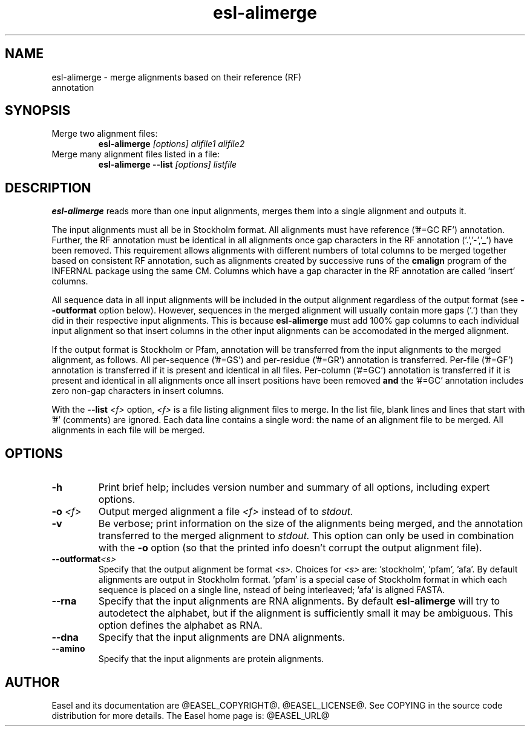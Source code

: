 .TH "esl-alimerge" 1 "@EASEL_DATE@" "Easel @PACKAGE_VERSION@" "Easel miniapps"

.SH NAME
.TP 
esl-alimerge - merge alignments based on their reference (RF) annotation

.SH SYNOPSIS

.TP 
Merge two alignment files:
.B esl-alimerge
.I [options]
.I alifile1
.I alifile2

.TP 
Merge many alignment files listed in a file:
.B esl-alimerge --list
.I [options]
.I listfile

.SH DESCRIPTION

.B esl-alimerge
reads more than one input alignments, merges them into a single
alignment and outputs it.

The input alignments must all be in Stockholm format.  All alignments
must have reference ('#=GC RF') annotation. Further, the RF annotation
must be identical in all alignments once gap characters in the RF
annotation ('.','-','_') have been removed.  This requirement allows
alignments with different numbers of total columns to be merged
together based on consistent RF annotation, such as alignments created
by successive runs of the
.B cmalign
program of the INFERNAL package using the same CM.  Columns which have
a gap character in the RF annotation are called 'insert' columns.

All sequence data in all input alignments will be included in the
output alignment regardless of the output format (see
.B --outformat 
option below). However, sequences in the merged alignment will usually
contain more gaps ('.') than they did in their respective input
alignments. This is because 
.B esl-alimerge
must add 100% gap columns to each individual input alignment so that
insert columns in the other input alignments can be accomodated in the
merged alignment.

If the output format is Stockholm or Pfam, annotation will be
transferred from the input alignments to the merged alignment, as
follows. All per-sequence ('#=GS') and per-residue ('#=GR') annotation
is transferred.  Per-file ('#=GF') annotation is transferred if it is
present and identical in all files.  Per-column ('#=GC') annotation is
transferred if it is present and identical in all alignments once all
insert positions have been removed 
.B and 
the '#=GC' annotation includes zero non-gap characters in insert
columns.

With the 
.BI --list " <f>"
option, 
.I <f>
is a file listing alignment files to merge. In the list file, blank
lines and lines that start with '#' (comments) are ignored. Each data
line contains a single word: the name of an alignment file to be
merged. All alignments in each file will be merged.

.SH OPTIONS

.TP
.B -h
Print brief help; includes version number and summary of
all options, including expert options.

.TP
.BI -o " <f>"
Output merged alignment a file 
.I <f>
instead of to
.I stdout.

.TP
.B -v
Be verbose; print information on the size of the alignments being merged,
and the annotation transferred to the merged alignment to 
.I stdout.
This option can only be used in combination with the
.B -o 
option (so that the printed info doesn't corrupt the output alignment
file).

.TP 
.BI --outformat "<s> "
Specify that the output alignment be format 
.I <s>.
Choices for 
.I <s> 
are: 'stockholm', 'pfam', 'afa'. By default
alignments are output in Stockholm format. 'pfam' is a special case of
Stockholm format in which each sequence is placed on a single line,
nstead of being interleaved; 'afa' is aligned FASTA.

.TP 
.BI --rna
Specify that the input alignments are RNA alignments. By default
.B esl-alimerge
will try to autodetect the alphabet, but if the alignment is sufficiently
small it may be ambiguous. This option defines the alphabet as RNA.

.TP 
.BI --dna
Specify that the input alignments are DNA alignments.

.TP 
.BI --amino
Specify that the input alignments are protein alignments.


.SH AUTHOR

Easel and its documentation are @EASEL_COPYRIGHT@.
@EASEL_LICENSE@.
See COPYING in the source code distribution for more details.
The Easel home page is: @EASEL_URL@

















